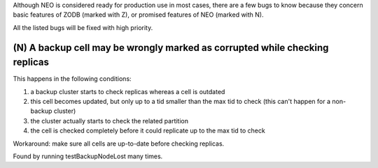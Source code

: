 Although NEO is considered ready for production use in most cases, there are
a few bugs to know because they concern basic features of ZODB (marked with Z),
or promised features of NEO (marked with N).

All the listed bugs will be fixed with high priority.

(N) A backup cell may be wrongly marked as corrupted while checking replicas
----------------------------------------------------------------------------

This happens in the following conditions:

1. a backup cluster starts to check replicas whereas a cell is outdated
2. this cell becomes updated, but only up to a tid smaller than the max tid
   to check (this can't happen for a non-backup cluster)
3. the cluster actually starts to check the related partition
4. the cell is checked completely before it could replicate up to the max tid
   to check

Workaround: make sure all cells are up-to-date before checking replicas.

Found by running testBackupNodeLost many times.
